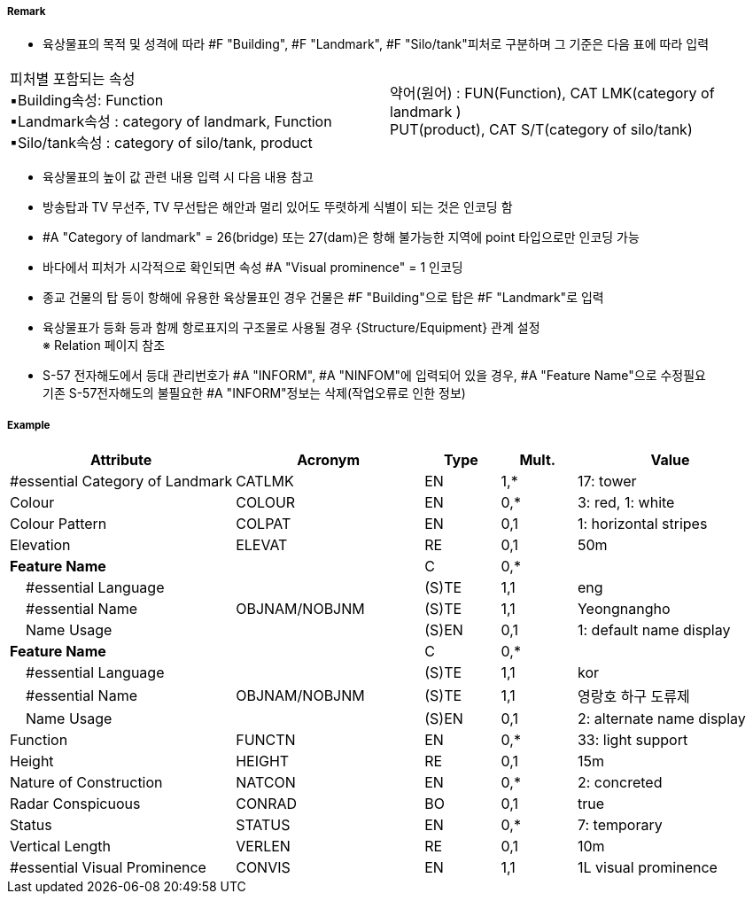 // tag::Landmark[]
===== Remark
 - 육상물표의 목적 및 성격에 따라 #F "Building", #F "Landmark", #F "Silo/tank"피처로 구분하며 그 기준은 다음 표에 따라 입력
[cols="1,1"]
|===
|피처별 포함되는 속성 +
      ▪Building속성: Function +
      ▪Landmark속성 : category of landmark, Function +
      ▪Silo/tank속성 : category of silo/tank, product|약어(원어) : FUN(Function), CAT LMK(category of landmark ) +
             PUT(product), CAT S/T(category of silo/tank)
|===

////
[%header,format=csv]
|===
//include::../images/Landmark/Landmark_rules.csv[]
|===
////
- 육상물표의 높이 값 관련 내용 입력 시 다음 내용 참고
////
[cols="1,1"]
|===
|- 속성 #A "vertical length"는 지면에서 구조물 최상단의 높이 +
- 속성 #A "Height"는 평균해수면에서 구조물 최상단의 높이 +
- 속성 #A "elevation"는 평균해수면에서 지면상 높이| image:../images/Landmark/Landmark_image-1.png[width=200]
|===
////

- 방송탑과 TV 무선주, TV 무선탑은 해안과 멀리 있어도 뚜렷하게 식별이 되는 것은 인코딩 함
- #A "Category of landmark" = 26(bridge) 또는 27(dam)은 항해 불가능한 지역에 point 타입으로만 인코딩 가능
- 바다에서 피처가 시각적으로 확인되면 속성 #A "Visual prominence" = 1 인코딩
- 종교 건물의 탑 등이 항해에 유용한 육상물표인 경우 건물은 #F "Building"으로 탑은 #F "Landmark"로 입력

//image::../images/Landmark/Landmark_image-2.png[width=400]

- 육상물표가 등화 등과 함께 항로표지의 구조물로 사용될 경우 {Structure/Equipment} 관계 설정 +
   ※ Relation 페이지 참조
- S-57 전자해도에서 등대 관리번호가 #A "INFORM", #A "NINFOM"에 입력되어 있을 경우, #A "Feature Name"으로 수정필요 +
  기존 S-57전자해도의 불필요한 #A "INFORM"정보는 삭제(작업오류로 인한 정보)

===== Example
[cols="30,25,10,10,25", options="header"]
|===
|Attribute |Acronym |Type |Mult. |Value

|#essential Category of Landmark|CATLMK|EN|1,*| 17: tower
|Colour|COLOUR|EN|0,*| 3: red, 1: white
|Colour Pattern|COLPAT|EN|0,1| 1: horizontal stripes
|Elevation|ELEVAT|RE|0,1| 50m
|**Feature Name**||C|0,*| 
|    #essential Language||(S)TE|1,1| eng 
|    #essential Name|OBJNAM/NOBJNM|(S)TE|1,1| Yeongnangho 
|    Name Usage||(S)EN|0,1| 1: default name display
|**Feature Name**||C|0,*| 
|    #essential Language||(S)TE|1,1| kor
|    #essential Name|OBJNAM/NOBJNM|(S)TE|1,1| 영랑호 하구 도류제
|    Name Usage||(S)EN|0,1| 2: alternate name display 
|Function|FUNCTN|EN|0,*|33: light support 
|Height|HEIGHT|RE|0,1| 15m  
|Nature of Construction|NATCON|EN|0,*| 2: concreted 
|Radar Conspicuous|CONRAD|BO|0,1| true
|Status|STATUS|EN|0,*| 7: temporary
|Vertical Length|VERLEN|RE|0,1| 10m
|#essential Visual Prominence|CONVIS|EN|1,1| 1L visual prominence 
|===

// end::Landmark[]
